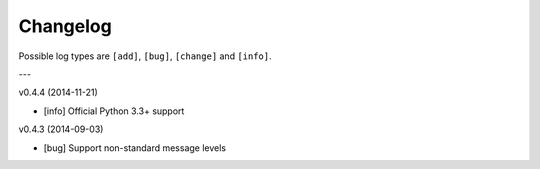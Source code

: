 Changelog
=========

Possible log types are ``[add]``, ``[bug]``, ``[change]`` and ``[info]``.


---

v0.4.4 (2014-11-21)

- [info] Official Python 3.3+ support

v0.4.3 (2014-09-03)

- [bug] Support non-standard message levels
